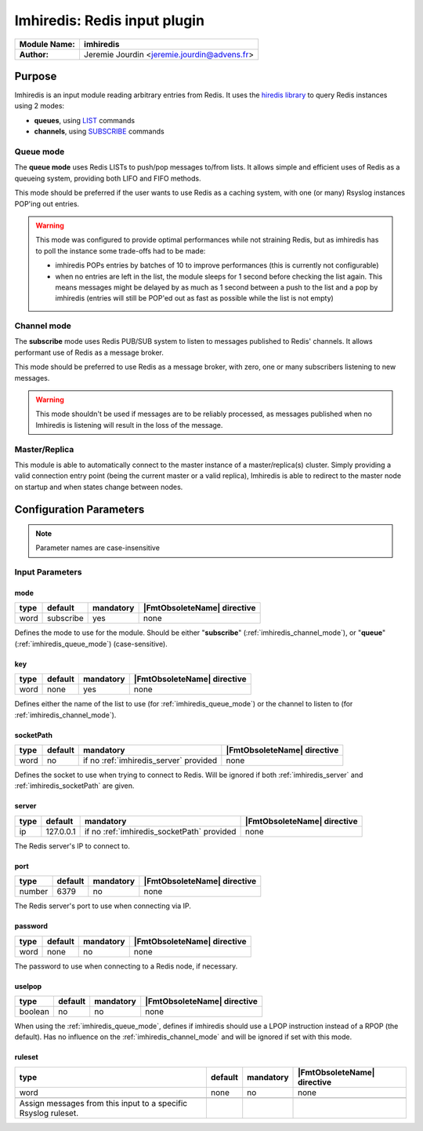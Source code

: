 
*****************************
Imhiredis: Redis input plugin
*****************************

====================  =====================================
**Module Name:**      **imhiredis**
**Author:**           Jeremie Jourdin <jeremie.jourdin@advens.fr>
====================  =====================================

Purpose
=======

Imhiredis is an input module reading arbitrary entries from Redis.
It uses the `hiredis library <https://github.com/redis/hiredis.git>`_ to query Redis instances using 2 modes:

- **queues**, using `LIST <https://redis.io/commands#list>`_ commands
- **channels**, using `SUBSCRIBE <https://redis.io/commands#pubsub>`_ commands


.. _imhiredis_queue_mode:

Queue mode
----------

The **queue mode** uses Redis LISTs to push/pop messages to/from lists. It allows simple and efficient uses of Redis as a queueing system, providing both LIFO and FIFO methods.

This mode should be preferred if the user wants to use Redis as a caching system, with one (or many) Rsyslog instances POP'ing out entries.

.. Warning::
	This mode was configured to provide optimal performances while not straining Redis, but as imhiredis has to poll the instance some trade-offs had to be made:

	- imhiredis  POPs entries by batches of 10 to improve performances (this is currently not configurable)
	- when no entries are left in the list, the module sleeps for 1 second before checking the list again. This means messages might be delayed by as much as 1 second between a push to the list and a pop by imhiredis (entries will still be POP'ed out as fast as possible while the list is not empty)


.. _imhiredis_channel_mode:

Channel mode
------------

The **subscribe** mode uses Redis PUB/SUB system to listen to messages published to Redis' channels. It allows performant use of Redis as a message broker.

This mode should be preferred to use Redis as a message broker, with zero, one or many subscribers listening to new messages.

.. Warning::
   This mode shouldn't be used if messages are to be reliably processed, as messages published when no Imhiredis is listening will result in the loss of the message.


Master/Replica
--------------

This module is able to automatically connect to the master instance of a master/replica(s) cluster. Simply providing a valid connection entry point (being the current master or a valid replica), Imhiredis is able to redirect to the master node on startup and when states change between nodes.


Configuration Parameters
========================

.. note::
    Parameter names are case-insensitive


Input Parameters
----------------

.. _imhiredis_mode:

mode
^^^^

.. csv-table::
   :header: "type", "default", "mandatory", "|FmtObsoleteName| directive"
   :widths: auto
   :class: parameter-table

   "word", "subscribe", "yes", "none"

Defines the mode to use for the module.
Should be either "**subscribe**" (:ref:`imhiredis_channel_mode`), or "**queue**" (:ref:`imhiredis_queue_mode`) (case-sensitive).


.. _imhiredis_key:

key
^^^

.. csv-table::
   :header: "type", "default", "mandatory", "|FmtObsoleteName| directive"
   :widths: auto
   :class: parameter-table

   "word", "none", "yes", "none"

Defines either the name of the list to use (for :ref:`imhiredis_queue_mode`) or the channel to listen to (for :ref:`imhiredis_channel_mode`).


.. _imhiredis_socketPath:

socketPath
^^^^^^^^^^

.. csv-table::
   :header: "type", "default", "mandatory", "|FmtObsoleteName| directive"
   :widths: auto
   :class: parameter-table

   "word", "no", "if no :ref:`imhiredis_server` provided", "none"

Defines the socket to use when trying to connect to Redis. Will be ignored if both :ref:`imhiredis_server` and :ref:`imhiredis_socketPath` are given.


.. _imhiredis_server:

server
^^^^^^

.. csv-table::
   :header: "type", "default", "mandatory", "|FmtObsoleteName| directive"
   :widths: auto
   :class: parameter-table

   "ip", "127.0.0.1", "if no :ref:`imhiredis_socketPath` provided", "none"

The Redis server's IP to connect to.


.. _imhiredis_port:

port
^^^^

.. csv-table::
   :header: "type", "default", "mandatory", "|FmtObsoleteName| directive"
   :widths: auto
   :class: parameter-table

   "number", "6379", "no", "none"

The Redis server's port to use when connecting via IP.


.. _imhiredis_password:

password
^^^^^^^^

.. csv-table::
   :header: "type", "default", "mandatory", "|FmtObsoleteName| directive"
   :widths: auto
   :class: parameter-table

   "word", "none", "no", "none"

The password to use when connecting to a Redis node, if necessary.


.. _imhiredis_uselpop:

uselpop
^^^^^^^

.. csv-table::
   :header: "type", "default", "mandatory", "|FmtObsoleteName| directive"
   :widths: auto
   :class: parameter-table

   "boolean", "no", "no", "none"

When using the :ref:`imhiredis_queue_mode`, defines if imhiredis should use a LPOP instruction instead of a RPOP (the default).
Has no influence on the :ref:`imhiredis_channel_mode` and will be ignored if set with this mode.


ruleset
^^^^^^^

.. csv-table::
   :header: "type", "default", "mandatory", "|FmtObsoleteName| directive"
   :widths: auto
   :class: parameter-table

   "word", "none", "no", "none"

   Assign messages from this input to a specific Rsyslog ruleset.
